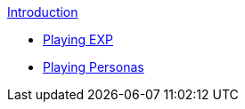 .xref:index.adoc[Introduction]
* xref:CH01_playing_exp.adoc[Playing EXP]
* xref:CH02_playing_personas.adoc[Playing Personas]

